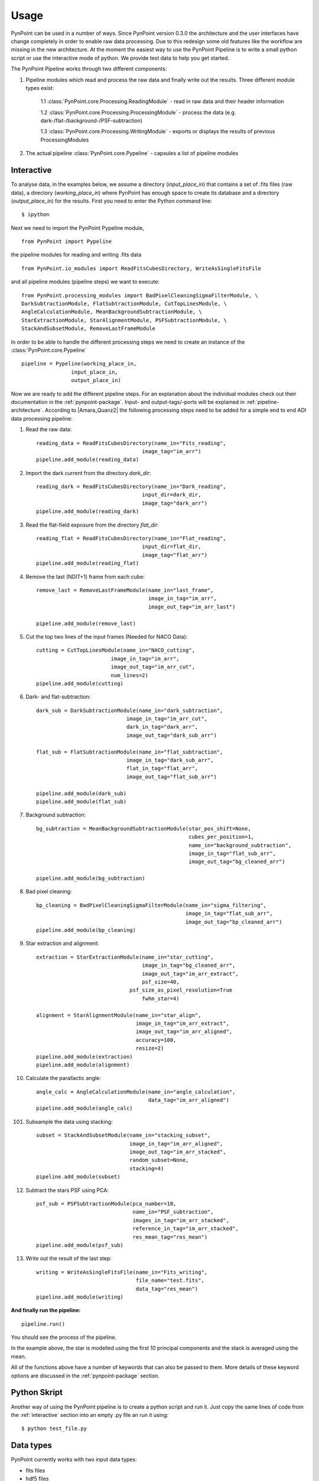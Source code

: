 ========
Usage
========

PynPoint can be used in a number of ways. Since PynPoint version 0.3.0 the architecture and the user interfaces have change completely in order to enable raw data processing. Due to this redesign some old features like the workflow are missing in the new architecture. At the moment the easiest way to use the PynPoint Pipeline is to write a small python script or use the interactive mode of python. We provide test data to help you get started.

The PynPoint Pipeline works through two different components:

1. Pipeline modules which read and process the raw data and finally write out the results. Three different module types exist:

	1.1 :class:`PynPoint.core.Processing.ReadingModule` - read in raw data and their header information

	1.2 :class:`PynPoint.core.Processing.ProcessingModule` - process the data (e.g. dark-/flat-/background-/PSF-subtraction)

	1.3 :class:`PynPoint.core.Processing.WritingModule` - exports or displays the results of previous ProcessingModules

2. The actual pipeline :class:`PynPoint.core.Pypeline` - capsules a list of pipeline modules


.. _interactive:

Interactive
-----------

To analyse data, in the examples below, we assume a directory (`input_place_in`) that contains a set of .fits files (raw data), a directory (`working_place_in`) where PynPoint has enough space to create its database and a directory (`output_place_in`) for the results. First you need to enter the Python command line: ::

	$ ipython 

Next we need to import the PynPoint Pypeline module, ::

	from PynPoint import Pypeline

the pipeline modules for reading and writing .fits data ::

	from PynPoint.io_modules import ReadFitsCubesDirectory, WriteAsSingleFitsFile

and all pipeline modules (pipeline steps) we want to execute: ::

	from PynPoint.processing_modules import BadPixelCleaningSigmaFilterModule, \
	DarkSubtractionModule, FlatSubtractionModule, CutTopLinesModule, \
	AngleCalculationModule, MeanBackgroundSubtractionModule, \ 
	StarExtractionModule, StarAlignmentModule, PSFSubtractionModule, \
	StackAndSubsetModule, RemoveLastFrameModule

In order to be able to handle the different processing steps we need to create an instance of the :class:`PynPoint.core.Pypeline` ::

	pipeline = Pypeline(working_place_in,
                        input_place_in,
                        output_place_in)

Now we are ready to add the different pipeline steps. For an explanation about the individual modules check out their documentation in the :ref:`pynpoint-package`. Input- and output-tags/-ports will be explained in :ref:`pipeline-architecture`. According to |Amara_Quanz2| the following processing steps need to be added for a simple end to end ADI data processing pipeline:

1. Read the raw data: ::

	reading_data = ReadFitsCubesDirectory(name_in="Fits_reading",
                                          image_tag="im_arr")
	pipeline.add_module(reading_data)

2. Import the dark current from the directory `dark_dir`: ::

	reading_dark = ReadFitsCubesDirectory(name_in="Dark_reading",
                                      	  input_dir=dark_dir,
                                      	  image_tag="dark_arr")
	pipeline.add_module(reading_dark)

3. Read the flat-field exposure from the directory `flat_dir`: ::

	reading_flat = ReadFitsCubesDirectory(name_in="Flat_reading",
                                      	  input_dir=flat_dir,
                                      	  image_tag="flat_arr")
	pipeline.add_module(reading_flat)

4. Remove the last (NDIT+1) frame from each cube: ::

    remove_last = RemoveLastFrameModule(name_in="last_frame",
                                        image_in_tag="im_arr",
                                        image_out_tag="im_arr_last")

    pipeline.add_module(remove_last)

5. Cut the top two lines of the input frames (Needed for NACO Data): ::

	cutting = CutTopLinesModule(name_in="NACO_cutting",
                                image_in_tag="im_arr",
                                image_out_tag="im_arr_cut",
                                num_lines=2)
	pipeline.add_module(cutting)

6. Dark- and flat-subtraction: ::

	dark_sub = DarkSubtractionModule(name_in="dark_subtraction",
                                     image_in_tag="im_arr_cut",
                                     dark_in_tag="dark_arr",
                                     image_out_tag="dark_sub_arr")

	flat_sub = FlatSubtractionModule(name_in="flat_subtraction",
                                     image_in_tag="dark_sub_arr",
                                     flat_in_tag="flat_arr",
                                     image_out_tag="flat_sub_arr")

	pipeline.add_module(dark_sub)
	pipeline.add_module(flat_sub)

7. Background subtraction: ::

    bg_subtraction = MeanBackgroundSubtractionModule(star_pos_shift=None,
                                                     cubes_per_position=1,
                                                     name_in="background_subtraction",
                                                     image_in_tag="flat_sub_arr",
                                                     image_out_tag="bg_cleaned_arr")

    pipeline.add_module(bg_subtraction)

8. Bad pixel cleaning: ::

	bp_cleaning = BadPixelCleaningSigmaFilterModule(name_in="sigma_filtering",
	                                                image_in_tag="flat_sub_arr",
	                                                image_out_tag="bp_cleaned_arr")
	pipeline.add_module(bp_cleaning)

9. Star extraction and alignment: ::

	extraction = StarExtractionModule(name_in="star_cutting",
	                                  image_in_tag="bg_cleaned_arr",
	                                  image_out_tag="im_arr_extract",
	                                  psf_size=40,
                                      psf_size_as_pixel_resolution=True
	                                  fwhm_star=4)

	alignment = StarAlignmentModule(name_in="star_align",
	                                image_in_tag="im_arr_extract",
	                                image_out_tag="im_arr_aligned",
	                                accuracy=100,
	                                resize=2)
	pipeline.add_module(extraction)
	pipeline.add_module(alignment)

10. Calculate the parallactic angle: ::

	angle_calc = AngleCalculationModule(name_in="angle_calculation",
	                                    data_tag="im_arr_aligned")
	pipeline.add_module(angle_calc)

101. Subsample the data using stacking: ::

	subset = StackAndSubsetModule(name_in="stacking_subset",
	                              image_in_tag="im_arr_aligned",
	                              image_out_tag="im_arr_stacked",
	                              random_subset=None,
	                              stacking=4)
	pipeline.add_module(subset)

12. Subtract the stars PSF using PCA: ::

	psf_sub = PSFSubtractionModule(pca_number=10,
	                               name_in="PSF_subtraction",
	                               images_in_tag="im_arr_stacked",
	                               reference_in_tag="im_arr_stacked",
	                               res_mean_tag="res_mean")
	pipeline.add_module(psf_sub)

13. Write out the result of the last step: ::

	writing = WriteAsSingleFitsFile(name_in="Fits_writing",
	                                file_name="test.fits",
	                                data_tag="res_mean")
	pipeline.add_module(writing)

**And finally run the pipeline:** ::

	pipeline.run()

You should see the process of the pipeline.
	
In the example above, the star is modelled using the first 10 principal components and the stack is averaged using the mean. 

All of the functions above have a number of keywords that can also be passed to them. More details of these keyword options are discussed in the :ref:`pynpoint-package` section.
	
Python Skript
-------------
Another way of using the PynPoint pipeline is to create a python script and run it. Just copy the same lines of code from the :ref:`interactive` section into an empty .py file an run it using: ::

$ python test_file.py

Data types
----------

PynPoint currently works with two input data types:

* fits files

* hdf5 files

The first time you use fits files as inputs, PynPoint will create a HDF5 database in the *working_place_in* of the Pypeline. This is because the HDF5 file is much faster to read than small fits files and it provides the possibility to read subsets of huge datasets. To use fits inputs, you will need to put all the fits files in one directory and then pass this directory to the appropriate PynPoint Pypeline (*input_place_in*). Next you need to add a FitsReadingModule. If you do not define a own input directory for this ReadingModule it will look for data in the Pypeline default location *input_place_in*. Setting a own directory makes it possible to to read for example dark currents or flat field exposures from different directories. If you finally run the Pypeline the PynPoint ReadingModule will look for all .fits files in the given folder and imports them into the Pypeline HDF5 database. In *interactive* mode, this can be done by::

	pipeline = Pypeline(working_place_in,
				input_place_in,
				output_place_in)

	# takes the default location
	reading_data = ReadFitsCubesDirectory(name_in="Fits_reading",
	                                      image_tag="im_arr")
	pipeline.add_module(reading_data)

	# uses own location 
	reading_flat = ReadFitsCubesDirectory(name_in="Flat_reading",
                                      	  input_dir= some/own/location,
                                      	  image_tag=“flat_arr")
	pipeline.add_module(reading_flat)
	
	pipeline.run()

The code above will read all .fits files form the `input_place_in` and `some/own/location` and stores them into the Pypeline HDF5 database. The chosen tags are important for other pipeline steps in order to let them access data directly from this database.

If you want to restore data from a Pypeline database which is located in a folder `some/folder/on/drive` you just need to create a Pypeline instance with a `working_place_in`=`some/folder/on/drive` like: ::

	pipeline = Pypeline(some/folder/on/drive,
				input_place_in,
				output_place_in)

HDF5 files can be an input as well. Using a :class:`PynPoint.io_modules.Hdf5Reading` module you can export data from a Pypeline database. This data can be imported using a :class:`PynPoint.io_modules.Hdf5Writing` module later. For more information have a look at the package documentation.


Workflow
--------
The workflow is not supported in version 0.3.0.

Command line interface
----------------------
No command line interface supported in version 0.3.0

Data
----

To help you get started quickly and easily, we provide access to data. As part of the distribution, we provide data that has been stacked by averaging over 500 images at a time. See the install section for instructions on how to process this data. 

The path to the data can be retrieved by running::

	import PynPoint
	print(PynPoint.get_data_dir())

We also make available `the full data <http://www.phys.ethz.ch/~amaraa/Data_betapic_L_Band_PynPoint_conv.hdf5>`_  (without stacking). This is the data that we used to develop PynPoint and is discussed in more detail in our papers. It consists of the high-contrast imaging data-set used to confirm the existence of a massive exoplanet planet orbiting the nearby A-type star beta Pictoris (Lagrange et al. 2010). 

The data-set was taken on 2009 December 26 at the Very Large Telescope with the high-resolution, adaptive optics assisted, near-infrared camera NACO in the L' filter (central wavelengths 3.8 micron) in Angular Differential Imaging (ADI) mode. It consists of 80 data cubes, each containing 300 individual exposures with an individual exposure time of 0.2 s. The total field rotation of the full data-set amounted to ~44 degrees  on the sky. The raw data are publicly available from the |ESO_Archive| (Program ID: 084.C-0739(A)). 

For the test data, basic data reduction steps (sky subtraction, bad pixel correction and alignment of images) were already done as explained in Quanz et al. (2011) using the other pipeline modules introduced in the :ref:`interactive` section. The final postage stamp size of the individual images is 73 x 73 pixels in the original image size. For PynPoint, we doubled the resolution, resulting in 146 x 146 pixels for the test data images. The same test data was also used in |Amara_Quanz2|, where we introduced the PynPoint algorithm.


.. |Amara_Quanz2| raw:: html

   <a href="http://www.sciencedirect.com/science/article/pii/S2213133715000049" target="_blank">Amara, A., Quanz, S. P. and Akeret J., Astronomy and Computing vol. 10 (2015)</a>

.. |ESO_Archive| raw:: html

   <a href="http://archive.eso.org/cms/eso-data.html" target="_blank"> European Southern Observatory (ESO) archive </a>

.. _dataaccess:

Looking inside HDF5 files
-------------------------

In order to access data from the HDF5 PynPoint database you have three options:

	* Use one of the Writing Modules to export data to a .fits file, as done in the :ref:`interactive` section.
	* Use the easy access functions of the :class:`PynPoint.core.Pypeline` class: ::

		pipeline.get_data(...)
	    # and
		pipeline.get_attribute(..., ...)

	* Use an external tool.

We recommend to use for example |HDF5_View|, which can read, edit and visualise HDF5 files. Unfortunately |HDF5_View| gets very slow for huge input files (>100GB). An alternative tool which is still fast for huge datasets is |HDF5_GIT|, however it can not edit the files.

.. |HDF5_View| raw:: html

   <a href="https://www.hdfgroup.org/products/java/hdfview/" target="_blank">HDFView</a>

.. |HDF5_GIT| raw:: html

   <a href="https://pypi.python.org/pypi/h5pyViewer" target="_blank"> h5pyViewer 0.0.1.6 </a>

